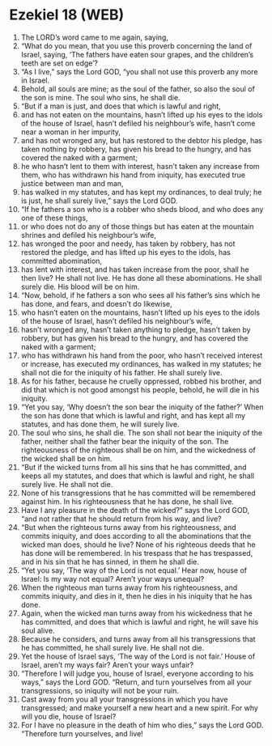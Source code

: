* Ezekiel 18 (WEB)
:PROPERTIES:
:ID: WEB/26-EZE18
:END:

1. The LORD’s word came to me again, saying,
2. “What do you mean, that you use this proverb concerning the land of Israel, saying, ‘The fathers have eaten sour grapes, and the children’s teeth are set on edge’?
3. “As I live,” says the Lord GOD, “you shall not use this proverb any more in Israel.
4. Behold, all souls are mine; as the soul of the father, so also the soul of the son is mine. The soul who sins, he shall die.
5. “But if a man is just, and does that which is lawful and right,
6. and has not eaten on the mountains, hasn’t lifted up his eyes to the idols of the house of Israel, hasn’t defiled his neighbour’s wife, hasn’t come near a woman in her impurity,
7. and has not wronged any, but has restored to the debtor his pledge, has taken nothing by robbery, has given his bread to the hungry, and has covered the naked with a garment;
8. he who hasn’t lent to them with interest, hasn’t taken any increase from them, who has withdrawn his hand from iniquity, has executed true justice between man and man,
9. has walked in my statutes, and has kept my ordinances, to deal truly; he is just, he shall surely live,” says the Lord GOD.
10. “If he fathers a son who is a robber who sheds blood, and who does any one of these things,
11. or who does not do any of those things but has eaten at the mountain shrines and defiled his neighbour’s wife,
12. has wronged the poor and needy, has taken by robbery, has not restored the pledge, and has lifted up his eyes to the idols, has committed abomination,
13. has lent with interest, and has taken increase from the poor, shall he then live? He shall not live. He has done all these abominations. He shall surely die. His blood will be on him.
14. “Now, behold, if he fathers a son who sees all his father’s sins which he has done, and fears, and doesn’t do likewise,
15. who hasn’t eaten on the mountains, hasn’t lifted up his eyes to the idols of the house of Israel, hasn’t defiled his neighbour’s wife,
16. hasn’t wronged any, hasn’t taken anything to pledge, hasn’t taken by robbery, but has given his bread to the hungry, and has covered the naked with a garment;
17. who has withdrawn his hand from the poor, who hasn’t received interest or increase, has executed my ordinances, has walked in my statutes; he shall not die for the iniquity of his father. He shall surely live.
18. As for his father, because he cruelly oppressed, robbed his brother, and did that which is not good amongst his people, behold, he will die in his iniquity.
19. “Yet you say, ‘Why doesn’t the son bear the iniquity of the father?’ When the son has done that which is lawful and right, and has kept all my statutes, and has done them, he will surely live.
20. The soul who sins, he shall die. The son shall not bear the iniquity of the father, neither shall the father bear the iniquity of the son. The righteousness of the righteous shall be on him, and the wickedness of the wicked shall be on him.
21. “But if the wicked turns from all his sins that he has committed, and keeps all my statutes, and does that which is lawful and right, he shall surely live. He shall not die.
22. None of his transgressions that he has committed will be remembered against him. In his righteousness that he has done, he shall live.
23. Have I any pleasure in the death of the wicked?” says the Lord GOD, “and not rather that he should return from his way, and live?
24. “But when the righteous turns away from his righteousness, and commits iniquity, and does according to all the abominations that the wicked man does, should he live? None of his righteous deeds that he has done will be remembered. In his trespass that he has trespassed, and in his sin that he has sinned, in them he shall die.
25. “Yet you say, ‘The way of the Lord is not equal.’ Hear now, house of Israel: Is my way not equal? Aren’t your ways unequal?
26. When the righteous man turns away from his righteousness, and commits iniquity, and dies in it, then he dies in his iniquity that he has done.
27. Again, when the wicked man turns away from his wickedness that he has committed, and does that which is lawful and right, he will save his soul alive.
28. Because he considers, and turns away from all his transgressions that he has committed, he shall surely live. He shall not die.
29. Yet the house of Israel says, ‘The way of the Lord is not fair.’ House of Israel, aren’t my ways fair? Aren’t your ways unfair?
30. “Therefore I will judge you, house of Israel, everyone according to his ways,” says the Lord GOD. “Return, and turn yourselves from all your transgressions, so iniquity will not be your ruin.
31. Cast away from you all your transgressions in which you have transgressed; and make yourself a new heart and a new spirit. For why will you die, house of Israel?
32. For I have no pleasure in the death of him who dies,” says the Lord GOD. “Therefore turn yourselves, and live!
